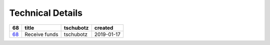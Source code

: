 =========================
Technical Details
=========================

=====  =============  =========  ==========
 68        title      tschubotz   created
=====  =============  =========  ==========
`68`_  Receive funds  tschubotz  2019-01-17
=====  =============  =========  ==========

.. _68: https://github.com/gnosis/safe/issues/68

.. sectnum::
.. contents:: Table of Contents
    :local:
    :depth: 2
